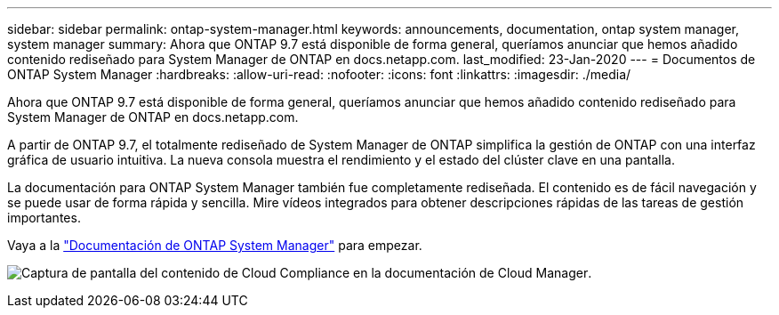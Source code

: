 ---
sidebar: sidebar 
permalink: ontap-system-manager.html 
keywords: announcements, documentation, ontap system manager, system manager 
summary: Ahora que ONTAP 9.7 está disponible de forma general, queríamos anunciar que hemos añadido contenido rediseñado para System Manager de ONTAP en docs.netapp.com. 
last_modified: 23-Jan-2020 
---
= Documentos de ONTAP System Manager
:hardbreaks:
:allow-uri-read: 
:nofooter: 
:icons: font
:linkattrs: 
:imagesdir: ./media/


[role="lead"]
Ahora que ONTAP 9.7 está disponible de forma general, queríamos anunciar que hemos añadido contenido rediseñado para System Manager de ONTAP en docs.netapp.com.

A partir de ONTAP 9.7, el totalmente rediseñado de System Manager de ONTAP simplifica la gestión de ONTAP con una interfaz gráfica de usuario intuitiva. La nueva consola muestra el rendimiento y el estado del clúster clave en una pantalla.

La documentación para ONTAP System Manager también fue completamente rediseñada. El contenido es de fácil navegación y se puede usar de forma rápida y sencilla. Mire vídeos integrados para obtener descripciones rápidas de las tareas de gestión importantes.

Vaya a la https://docs.netapp.com/us-en/ontap/index.html["Documentación de ONTAP System Manager"] para empezar.

image:ontap-system-manager.gif["Captura de pantalla del contenido de Cloud Compliance en la documentación de Cloud Manager"].
